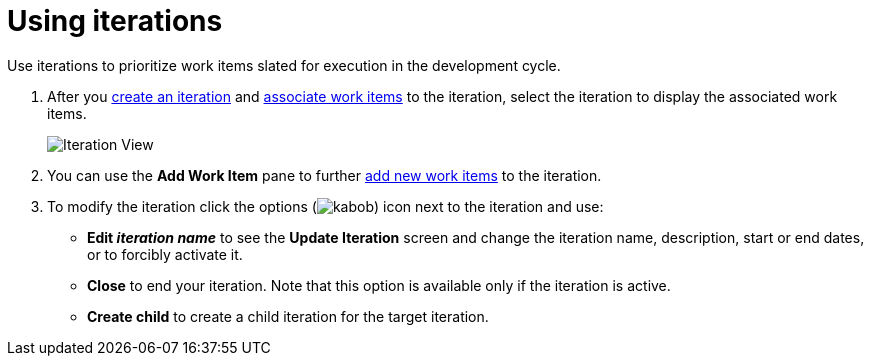 [id="using_iterations"]
= Using iterations

Use iterations to prioritize work items slated for execution in the development cycle.

. After you <<creating_a_new_iteration,create an iteration>> and <<associating_work_items_with_an_iteration-user-guide_iterations,associate work items>> to the iteration, select the iteration to display the associated work items.
+
image::iteration_view.png[Iteration View]

. You can use the *Add Work Item* pane to further <<creating_a_new_work_item,add new work items>> to the iteration.
. To modify the iteration click the options (image:kabob.png[title="Options"]) icon next to the iteration and use:
* *Edit _iteration name_* to see the *Update Iteration* screen and change the iteration name, description, start or end dates, or to forcibly activate it.
* *Close* to end your iteration. Note that this option is available only if the iteration is active.
* *Create child* to create a child iteration for the target iteration.
